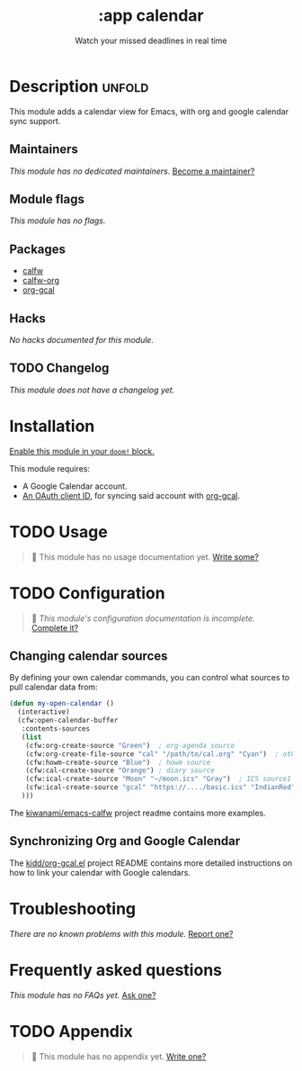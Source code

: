 # -*- mode: doom-docs-org -*-
#+title:    :app calendar
#+subtitle: Watch your missed deadlines in real time
#+created:  January 13, 2018
#+since:    21.12.0 (#355)

* Description :unfold:
This module adds a calendar view for Emacs, with org and google calendar sync
support.

** Maintainers
/This module has no dedicated maintainers./ [[doom-contrib-maintainer:][Become a maintainer?]]

** Module flags
/This module has no flags./

** Packages
- [[doom-package:][calfw]]
- [[doom-package:][calfw-org]]
- [[doom-package:][org-gcal]]
  
** Hacks
/No hacks documented for this module./

** TODO Changelog
# This section will be machine generated. Don't edit it by hand.
/This module does not have a changelog yet./

* Installation
[[id:01cffea4-3329-45e2-a892-95a384ab2338][Enable this module in your ~doom!~ block.]]

This module requires:
- A Google Calendar account.
- [[https://github.com/kidd/org-gcal.el#installation][An OAuth client ID]], for syncing said account with [[doom-package:][org-gcal]].

* TODO Usage
#+begin_quote
 🔨 This module has no usage documentation yet. [[doom-contrib-module:][Write some?]]
#+end_quote

* TODO Configuration
#+begin_quote
 🔨 /This module's configuration documentation is incomplete./ [[doom-contrib-module:][Complete it?]]
#+end_quote

** Changing calendar sources
By defining your own calendar commands, you can control what sources to pull
calendar data from:
#+begin_src emacs-lisp
(defun my-open-calendar ()
  (interactive)
  (cfw:open-calendar-buffer
   :contents-sources
   (list
    (cfw:org-create-source "Green")  ; org-agenda source
    (cfw:org-create-file-source "cal" "/path/to/cal.org" "Cyan")  ; other org source
    (cfw:howm-create-source "Blue")  ; howm source
    (cfw:cal-create-source "Orange") ; diary source
    (cfw:ical-create-source "Moon" "~/moon.ics" "Gray")  ; ICS source1
    (cfw:ical-create-source "gcal" "https://..../basic.ics" "IndianRed") ; google calendar ICS
   )))
#+end_src

The [[https://github.com/kiwanami/emacs-calfw][kiwanami/emacs-calfw]] project readme contains more examples.

** Synchronizing Org and Google Calendar
The [[https://github.com/kidd/org-gcal.el][kidd/org-gcal.el]] project README contains more detailed instructions on how
to link your calendar with Google calendars.

* Troubleshooting
/There are no known problems with this module./ [[doom-report:][Report one?]]

* Frequently asked questions
/This module has no FAQs yet./ [[doom-suggest-faq:][Ask one?]]

* TODO Appendix
#+begin_quote
 🔨 This module has no appendix yet. [[doom-contrib-module:][Write one?]]
#+end_quote
